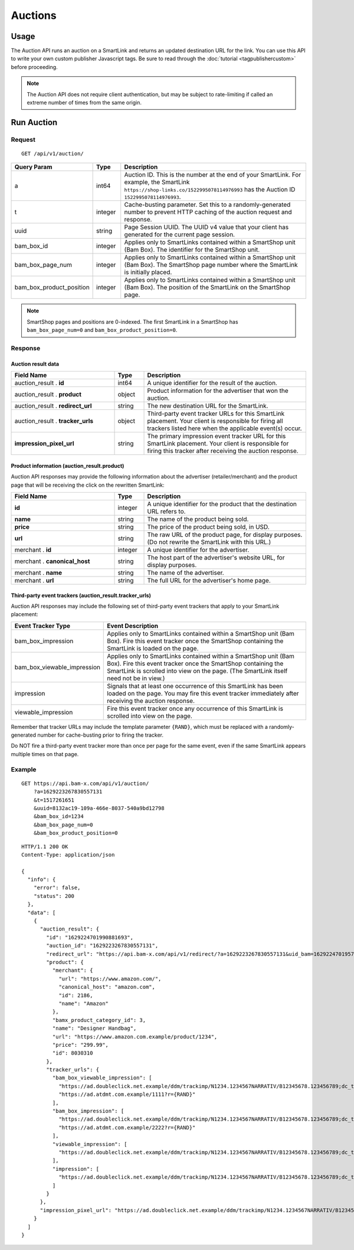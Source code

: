 Auctions
========

Usage
-----

The Auction API runs an auction on a SmartLink and returns an updated
destination URL for the link. You can use this API to write your own custom
publisher Javascript tags. Be sure to read through the :doc:`tutorial <tagpublishercustom>`
before proceeding.

.. note:: The Auction API does not require client authentication, but may be
   subject to rate-limiting if called an extreme number of times from the
   same origin.

Run Auction
-----------

Request
^^^^^^^

::

    GET /api/v1/auction/

.. list-table::
   :widths: 10 10 80
   :header-rows: 1

   * - Query Param
     - Type
     - Description

   * - a
     - int64
     - Auction ID. This is the number at the end of your SmartLink.
       For example, the SmartLink ``https://shop-links.co/1522995078114976993``
       has the Auction ID ``1522995078114976993``.

   * - t
     - integer
     - Cache-busting parameter. Set this to a randomly-generated number to
       prevent HTTP caching of the auction request and response.

   * - uuid
     - string
     - Page Session UUID. The UUID v4 value that your client has generated for
       the current page session.

   * - bam_box_id
     - integer
     - Applies only to SmartLinks contained within a SmartShop unit
       (Bam Box). The identifier for the SmartShop unit.

   * - bam_box_page_num
     - integer
     - Applies only to SmartLinks contained within a SmartShop unit
       (Bam Box). The SmartShop page number where the SmartLink is
       initially placed.

   * - bam_box_product_position
     - integer
     - Applies only to SmartLinks contained within a SmartShop unit
       (Bam Box). The position of the SmartLink on the SmartShop
       page.

.. note:: SmartShop pages and positions are 0-indexed. The first SmartLink
   in a SmartShop has ``bam_box_page_num=0`` and ``bam_box_product_position=0``.


Response
^^^^^^^^

Auction result data
"""""""""""""""""""

.. list-table::
   :widths: 35 10 55
   :header-rows: 1

   * - Field Name
     - Type
     - Description

   * - auction_result . **id**
     - int64
     - A unique identifier for the result of the auction.

   * - auction_result . **product**
     - object
     - Product information for the advertiser that won the auction.

   * - auction_result . **redirect_url**
     - string
     - The new destination URL for the SmartLink.

   * - auction_result . **tracker_urls**
     - object
     - Third-party event tracker URLs for this SmartLink placement.
       Your client is responsible for firing all trackers listed here when the
       applicable event(s) occur.

   * - **impression_pixel_url**
     - string
     - The primary impression event tracker URL for this SmartLink placement.
       Your client is responsible for firing this tracker after receiving
       the auction response.


Product information (auction_result.product)
""""""""""""""""""""""""""""""""""""""""""""

Auction API responses may provide the following information about the
advertiser (retailer/merchant) and the product page that will be receiving
the click on the rewritten SmartLink:

.. list-table::
   :widths: 35 10 55
   :header-rows: 1

   * - Field Name
     - Type
     - Description

   * - **id**
     - integer
     - A unique identifier for the product that the destination URL refers to.

   * - **name**
     - string
     - The name of the product being sold.

   * - **price**
     - string
     - The price of the product being sold, in USD.

   * - **url**
     - string
     - The raw URL of the product page, for display purposes. (Do not rewrite
       the SmartLink with this URL.)

   * - merchant . **id**
     - integer
     - A unique identifier for the advertiser.

   * - merchant . **canonical_host**
     - string
     - The host part of the advertiser's website URL, for display purposes.

   * - merchant . **name**
     - string
     - The name of the advertiser.

   * - merchant . **url**
     - string
     - The full URL for the advertiser's home page.


Third-party event trackers (auction_result.tracker_urls)
""""""""""""""""""""""""""""""""""""""""""""""""""""""""

Auction API responses may include the following set of third-party event
trackers that apply to your SmartLink placement:

.. list-table::
   :widths: 30 70
   :header-rows: 1

   * - Event Tracker Type
     - Event Description

   * - bam_box_impression
     - Applies only to SmartLinks contained within a SmartShop unit
       (Bam Box). Fire this event tracker once the SmartShop containing
       the SmartLink is loaded on the page.

   * - bam_box_viewable_impression
     - Applies only to SmartLinks contained within a SmartShop unit
       (Bam Box). Fire this event tracker once the SmartShop containing
       the SmartLink is scrolled into view on the page. (The SmartLink
       itself need not be in view.)

   * - impression
     - Signals that at least one occurrence of this SmartLink has been
       loaded on the page. You may fire this event tracker immediately
       after receiving the auction response.

   * - viewable_impression
     - Fire this event tracker once any occurrence of this SmartLink is
       scrolled into view on the page.

Remember that tracker URLs may include the template parameter ``{RAND}``,
which must be replaced with a randomly-generated number for cache-busting
prior to firing the tracker.

Do NOT fire a third-party event tracker more than once per page for the same
event, even if the same SmartLink appears multiple times on that page.


Example
^^^^^^^

::

    GET https://api.bam-x.com/api/v1/auction/
        ?a=1629223267830557131
        &t=1517261651
        &uuid=8132ac19-109a-466e-8037-540a9bd12798
        &bam_box_id=1234
        &bam_box_page_num=0
        &bam_box_product_position=0

::

    HTTP/1.1 200 OK
    Content-Type: application/json

    {
      "info": {
        "error": false,
        "status": 200
      },
      "data": [
        {
          "auction_result": {
            "id": "1629224701990881693",
            "auction_id": "1629223267830557131",
            "redirect_url": "https://api.bam-x.com/api/v1/redirect/?a=1629223267830557131&uid_bam=1629224701957143181&ar=1629224701990881693&url=https%3A%2F%2Fwww.amazon.com.example%2F&uuid=8132ac19-109a-466e-8037-540a9bd12798",
            "product": {
              "merchant": {
                "url": "https://www.amazon.com/",
                "canonical_host": "amazon.com",
                "id": 2186,
                "name": "Amazon"
              },
              "bamx_product_category_id": 3,
              "name": "Designer Handbag",
              "url": "https://www.amazon.com.example/product/1234",
              "price": "299.99",
              "id": 8030310
            },
            "tracker_urls": {
              "bam_box_viewable_impression": [
                "https://ad.doubleclick.net.example/ddm/trackimp/N1234.1234567NARRATIV/B12345678.123456789;dc_trk_aid=123456789;dc_trk_cid=12345678;kw=bv;ord={RAND};dc_lat=;dc_rdid=;tag_for_child_directed_treatment=?",
                "https://ad.atdmt.com.example/1111?r={RAND}"
              ],
              "bam_box_impression": [
                "https://ad.doubleclick.net.example/ddm/trackimp/N1234.1234567NARRATIV/B12345678.123456789;dc_trk_aid=123456789;dc_trk_cid=12345678;kw=bi;ord={RAND};dc_lat=;dc_rdid=;tag_for_child_directed_treatment=?",
                "https://ad.atdmt.com.example/2222?r={RAND}"
              ],
              "viewable_impression": [
                "https://ad.doubleclick.net.example/ddm/trackimp/N1234.1234567NARRATIV/B12345678.123456789;dc_trk_aid=123456789;dc_trk_cid=12345678;kw=lv;ord=1629147433127336253;dc_lat=;dc_rdid=;tag_for_child_directed_treatment=?"
              ],
              "impression": [
                "https://ad.doubleclick.net.example/ddm/trackimp/N1234.1234567NARRATIV/B12345678.123456789;dc_trk_aid=123456789;dc_trk_cid=12345678;kw=li;ord=1629147433127336253;dc_lat=;dc_rdid=;tag_for_child_directed_treatment=?"
              ]
            }
          },
          "impression_pixel_url": "https://ad.doubleclick.net.example/ddm/trackimp/N1234.1234567NARRATIV/B12345678.123456789;dc_trk_aid=123456789;dc_trk_cid=12345678;ord=1629147433127336253;dc_lat=;dc_rdid=;tag_for_child_directed_treatment=?"
        }
      ]
    }
